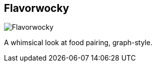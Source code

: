 == Flavorwocky
:type: app
:path: /c/app/flavorwocky
:author: @luannem
:url: http://www.flavorwocky.com
image::http://assets.neo4j.org/img/apps/flavorwocky.png[Flavorwocky,role=logo]
:source: 
:docs: 
:site: 

A whimsical look at food pairing, graph-style.
